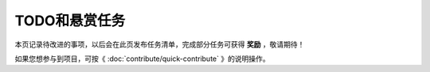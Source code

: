 .. vim: syntax=rst

TODO和悬赏任务
==============

本页记录待改进的事项，以后会在此页发布任务清单，完成部分任务可获得 **奖励** ，敬请期待！

如果您想参与到项目，可按《 :doc:`contribute/quick-contribute` 》的说明操作。



